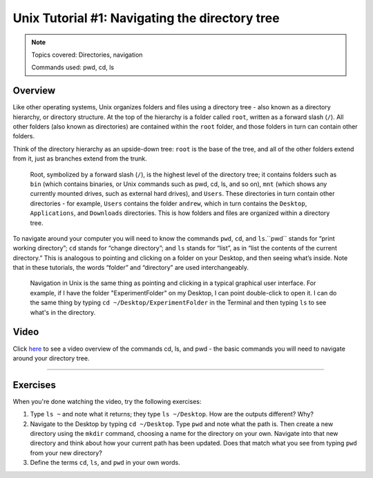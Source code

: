 .. _Unix_01_Navigation:

==============
Unix Tutorial #1: Navigating the directory tree
==============

.. note::
    Topics covered: Directories, navigation
    
    Commands used: pwd, cd, ls


Overview
-------------

Like other operating systems, Unix organizes folders and files using a directory tree - also known as a directory hierarchy, or directory structure. At the top of the hierarchy is a folder called ``root``, written as a forward slash (``/``). All other folders (also known as directories) are contained within the ``root`` folder, and those folders in turn can contain other folders.

Think of the directory hierarchy as an upside-down tree: ``root`` is the base of the tree, and all of the other folders extend from it, just as branches extend from the trunk.

.. figure:: UnixTree.png

    Root, symbolized by a forward slash (``/``), is the highest level of the directory tree; it contains folders such as ``bin`` (which contains binaries, or Unix commands such as pwd, cd, ls, and so on), ``mnt`` (which shows any currently mounted drives, such as external hard drives), and ``Users``. These directories in turn contain other directories - for example, ``Users`` contains the folder ``andrew``, which in turn contains the ``Desktop``, ``Applications``, and ``Downloads`` directories. This is how folders and files are organized within a directory tree.
    

To navigate around your computer you will need to know the commands ``pwd``, ``cd``, and ``ls``.``pwd`` stands for “print working directory”; ``cd`` stands for “change directory”; and ``ls`` stands for “list”, as in “list the contents of the current directory.” This is analogous to pointing and clicking on a folder on your Desktop, and then seeing what’s inside. Note that in these tutorials, the words “folder” and “directory” are used interchangeably.

.. figure:: Desktop_Folder.png

    Navigation in Unix is the same thing as pointing and clicking in a typical graphical user interface. For example, if I have the folder "ExperimentFolder" on my Desktop, I can point double-click to open it. I can do the same thing by typing ``cd ~/Desktop/ExperimentFolder`` in the Terminal and then typing ``ls`` to see what's in the directory.


Video
-------------

Click `here <https://www.youtube.com/watch?v=TQqJD-v6glE&list=PLIQIswOrUH69xOiblvvEz5KBwWaNRMEUp&index=2>`__ to see a video overview of the commands cd, ls, and pwd - the basic commands you will need to navigate around your directory tree.


-------------

Exercises
-------------

When you're done watching the video, try the following exercises:

1.  Type ``ls ~`` and note what it returns; they type ``ls ~/Desktop``. How are the outputs different? Why?

2.  Navigate to the Desktop by typing ``cd ~/Desktop``. Type ``pwd`` and note what the path is. Then create a new directory using the ``mkdir`` command, choosing a name for the directory on your own. Navigate into that new directory and think about how your current path has been updated. Does that match what you see from typing ``pwd`` from your new directory?

3.  Define the terms ``cd``, ``ls``, and ``pwd`` in your own words. 
